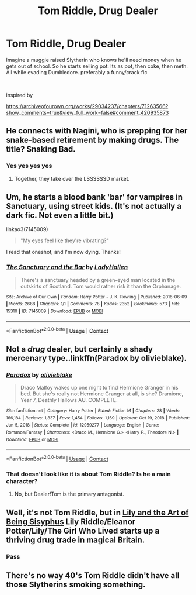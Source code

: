 #+TITLE: Tom Riddle, Drug Dealer

* Tom Riddle, Drug Dealer
:PROPERTIES:
:Author: SwordDude3000
:Score: 48
:DateUnix: 1619823571.0
:DateShort: 2021-May-01
:FlairText: Request
:END:
Imagine a muggle raised Slytherin who knows he'll need money when he gets out of school. So he starts selling pot. Its as pot, then coke, then meth. All while evading Dumbledore. preferably a funny/crack fic

​

inspired by

[[https://archiveofourown.org/works/29034237/chapters/71263566?show_comments=true&view_full_work=false#comment_420935873]]


** He connects with Nagini, who is prepping for her snake-based retirement by making drugs. The title? Snaking Bad.
:PROPERTIES:
:Author: TrailingOffMidSente
:Score: 30
:DateUnix: 1619827838.0
:DateShort: 2021-May-01
:END:

*** Yes yes yes yes
:PROPERTIES:
:Author: SwordDude3000
:Score: 13
:DateUnix: 1619827986.0
:DateShort: 2021-May-01
:END:

**** Together, they take over the LSSSSSSD market.
:PROPERTIES:
:Author: TrailingOffMidSente
:Score: 17
:DateUnix: 1619828025.0
:DateShort: 2021-May-01
:END:


** Um, he starts a blood bank 'bar' for vampires in Sanctuary, using street kids. (It's not actually a dark fic. Not even a little bit.)

linkao3(7145009)

#+begin_quote
  "My eyes feel like they're vibrating?"
#+end_quote

I read that oneshot, and I'm now dying. Thanks!
:PROPERTIES:
:Author: hrmdurr
:Score: 6
:DateUnix: 1619840701.0
:DateShort: 2021-May-01
:END:

*** [[https://archiveofourown.org/works/7145009][*/The Sanctuary and the Bar/*]] by [[https://www.archiveofourown.org/users/LadyHallen/pseuds/LadyHallen][/LadyHallen/]]

#+begin_quote
  There's a sanctuary headed by a green-eyed man located in the outskirts of Scotland. Tom would rather risk it than the Orphanage.
#+end_quote

^{/Site/:} ^{Archive} ^{of} ^{Our} ^{Own} ^{*|*} ^{/Fandom/:} ^{Harry} ^{Potter} ^{-} ^{J.} ^{K.} ^{Rowling} ^{*|*} ^{/Published/:} ^{2016-06-09} ^{*|*} ^{/Words/:} ^{2688} ^{*|*} ^{/Chapters/:} ^{1/1} ^{*|*} ^{/Comments/:} ^{78} ^{*|*} ^{/Kudos/:} ^{2352} ^{*|*} ^{/Bookmarks/:} ^{573} ^{*|*} ^{/Hits/:} ^{15310} ^{*|*} ^{/ID/:} ^{7145009} ^{*|*} ^{/Download/:} ^{[[https://archiveofourown.org/downloads/7145009/The%20Sanctuary%20and%20the.epub?updated_at=1618332163][EPUB]]} ^{or} ^{[[https://archiveofourown.org/downloads/7145009/The%20Sanctuary%20and%20the.mobi?updated_at=1618332163][MOBI]]}

--------------

*FanfictionBot*^{2.0.0-beta} | [[https://github.com/FanfictionBot/reddit-ffn-bot/wiki/Usage][Usage]] | [[https://www.reddit.com/message/compose?to=tusing][Contact]]
:PROPERTIES:
:Author: FanfictionBot
:Score: 3
:DateUnix: 1619840718.0
:DateShort: 2021-May-01
:END:


** Not a /drug/ dealer, but certainly a shady mercenary type..linkffn(Paradox by olivieblake).
:PROPERTIES:
:Author: xshadowfax
:Score: 3
:DateUnix: 1619844860.0
:DateShort: 2021-May-01
:END:

*** [[https://www.fanfiction.net/s/12959277/1/][*/Paradox/*]] by [[https://www.fanfiction.net/u/7432218/olivieblake][/olivieblake/]]

#+begin_quote
  Draco Malfoy wakes up one night to find Hermione Granger in his bed. But she's really not Hermione Granger at all, is she? Dramione, Year 7, Deathly Hallows AU. COMPLETE.
#+end_quote

^{/Site/:} ^{fanfiction.net} ^{*|*} ^{/Category/:} ^{Harry} ^{Potter} ^{*|*} ^{/Rated/:} ^{Fiction} ^{M} ^{*|*} ^{/Chapters/:} ^{28} ^{*|*} ^{/Words/:} ^{166,184} ^{*|*} ^{/Reviews/:} ^{1,837} ^{*|*} ^{/Favs/:} ^{1,454} ^{*|*} ^{/Follows/:} ^{1,169} ^{*|*} ^{/Updated/:} ^{Oct} ^{19,} ^{2018} ^{*|*} ^{/Published/:} ^{Jun} ^{5,} ^{2018} ^{*|*} ^{/Status/:} ^{Complete} ^{*|*} ^{/id/:} ^{12959277} ^{*|*} ^{/Language/:} ^{English} ^{*|*} ^{/Genre/:} ^{Romance/Fantasy} ^{*|*} ^{/Characters/:} ^{<Draco} ^{M.,} ^{Hermione} ^{G.>} ^{<Harry} ^{P.,} ^{Theodore} ^{N.>} ^{*|*} ^{/Download/:} ^{[[http://www.ff2ebook.com/old/ffn-bot/index.php?id=12959277&source=ff&filetype=epub][EPUB]]} ^{or} ^{[[http://www.ff2ebook.com/old/ffn-bot/index.php?id=12959277&source=ff&filetype=mobi][MOBI]]}

--------------

*FanfictionBot*^{2.0.0-beta} | [[https://github.com/FanfictionBot/reddit-ffn-bot/wiki/Usage][Usage]] | [[https://www.reddit.com/message/compose?to=tusing][Contact]]
:PROPERTIES:
:Author: FanfictionBot
:Score: 2
:DateUnix: 1619844886.0
:DateShort: 2021-May-01
:END:


*** That doesn't look like it is about Tom Riddle? Is he a main character?
:PROPERTIES:
:Author: SwordDude3000
:Score: 1
:DateUnix: 1619881079.0
:DateShort: 2021-May-01
:END:

**** No, but Dealer!Tom is the primary antagonist.
:PROPERTIES:
:Author: xshadowfax
:Score: 2
:DateUnix: 1619881143.0
:DateShort: 2021-May-01
:END:


** Well, it's not Tom Riddle, but in [[https://archiveofourown.org/works/15675621][Lily and the Art of Being Sisyphus]] Lily Riddle/Eleanor Potter/Lily/The Girl Who Lived starts up a thriving drug trade in magical Britain.
:PROPERTIES:
:Author: Lightwavers
:Score: 3
:DateUnix: 1619891692.0
:DateShort: 2021-May-01
:END:

*** Pass
:PROPERTIES:
:Author: SwordDude3000
:Score: 0
:DateUnix: 1619899190.0
:DateShort: 2021-May-02
:END:


** There's no way 40's Tom Riddle didn't have all those Slytherins smoking something.
:PROPERTIES:
:Author: kaimkre1
:Score: 3
:DateUnix: 1619909029.0
:DateShort: 2021-May-02
:END:

